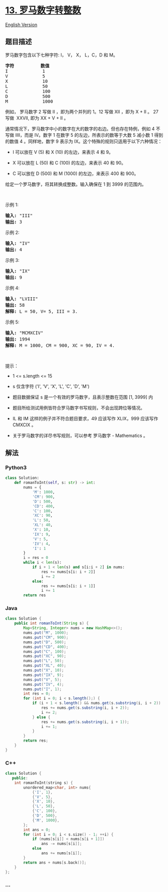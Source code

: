 * [[https://leetcode-cn.com/problems/roman-to-integer][13.
罗马数字转整数]]
  :PROPERTIES:
  :CUSTOM_ID: 罗马数字转整数
  :END:
[[./solution/0000-0099/0013.Roman to Integer/README_EN.org][English
Version]]

** 题目描述
   :PROPERTIES:
   :CUSTOM_ID: 题目描述
   :END:

#+begin_html
  <!-- 这里写题目描述 -->
#+end_html

#+begin_html
  <p>
#+end_html

罗马数字包含以下七种字符: I， V， X， L，C，D 和 M。

#+begin_html
  </p>
#+end_html

#+begin_html
  <pre>
  <strong>字符</strong>          <strong>数值</strong>
  I             1
  V             5
  X             10
  L             50
  C             100
  D             500
  M             1000</pre>
#+end_html

#+begin_html
  <p>
#+end_html

例如， 罗马数字 2 写做 II ，即为两个并列的 1。12
写做 XII ，即为 X + II 。 27 写做  XXVII, 即为 XX + V + II 。

#+begin_html
  </p>
#+end_html

#+begin_html
  <p>
#+end_html

通常情况下，罗马数字中小的数字在大的数字的右边。但也存在特例，例如 4
不写做 IIII，而是 IV。数字 1 在数字 5 的左边，所表示的数等于大数 5
减小数 1 得到的数值 4 。同样地，数字 9
表示为 IX。这个特殊的规则只适用于以下六种情况：

#+begin_html
  </p>
#+end_html

#+begin_html
  <ul>
#+end_html

#+begin_html
  <li>
#+end_html

I 可以放在 V (5) 和 X (10) 的左边，来表示 4 和 9。

#+begin_html
  </li>
#+end_html

#+begin_html
  <li>
#+end_html

X 可以放在 L (50) 和 C (100) 的左边，来表示 40 和 90。 

#+begin_html
  </li>
#+end_html

#+begin_html
  <li>
#+end_html

C 可以放在 D (500) 和 M (1000) 的左边，来表示 400 和 900。

#+begin_html
  </li>
#+end_html

#+begin_html
  </ul>
#+end_html

#+begin_html
  <p>
#+end_html

给定一个罗马数字，将其转换成整数。输入确保在 1 到 3999 的范围内。

#+begin_html
  </p>
#+end_html

#+begin_html
  <p>
#+end_html

 

#+begin_html
  </p>
#+end_html

#+begin_html
  <p>
#+end_html

示例 1:

#+begin_html
  </p>
#+end_html

#+begin_html
  <pre>
  <strong>输入:</strong> "III"
  <strong>输出:</strong> 3</pre>
#+end_html

#+begin_html
  <p>
#+end_html

示例 2:

#+begin_html
  </p>
#+end_html

#+begin_html
  <pre>
  <strong>输入:</strong> "IV"
  <strong>输出:</strong> 4</pre>
#+end_html

#+begin_html
  <p>
#+end_html

示例 3:

#+begin_html
  </p>
#+end_html

#+begin_html
  <pre>
  <strong>输入:</strong> "IX"
  <strong>输出:</strong> 9</pre>
#+end_html

#+begin_html
  <p>
#+end_html

示例 4:

#+begin_html
  </p>
#+end_html

#+begin_html
  <pre>
  <strong>输入:</strong> "LVIII"
  <strong>输出:</strong> 58
  <strong>解释:</strong> L = 50, V= 5, III = 3.
  </pre>
#+end_html

#+begin_html
  <p>
#+end_html

示例 5:

#+begin_html
  </p>
#+end_html

#+begin_html
  <pre>
  <strong>输入:</strong> "MCMXCIV"
  <strong>输出:</strong> 1994
  <strong>解释:</strong> M = 1000, CM = 900, XC = 90, IV = 4.</pre>
#+end_html

#+begin_html
  <p>
#+end_html

 

#+begin_html
  </p>
#+end_html

#+begin_html
  <p>
#+end_html

提示：

#+begin_html
  </p>
#+end_html

#+begin_html
  <ul>
#+end_html

#+begin_html
  <li>
#+end_html

1 <= s.length <= 15

#+begin_html
  </li>
#+end_html

#+begin_html
  <li>
#+end_html

s 仅含字符 ('I', 'V', 'X', 'L', 'C', 'D', 'M')

#+begin_html
  </li>
#+end_html

#+begin_html
  <li>
#+end_html

题目数据保证 s 是一个有效的罗马数字，且表示整数在范围 [1, 3999] 内

#+begin_html
  </li>
#+end_html

#+begin_html
  <li>
#+end_html

题目所给测试用例皆符合罗马数字书写规则，不会出现跨位等情况。

#+begin_html
  </li>
#+end_html

#+begin_html
  <li>
#+end_html

IL 和 IM 这样的例子并不符合题目要求，49 应该写作 XLIX，999 应该写作
CMXCIX 。

#+begin_html
  </li>
#+end_html

#+begin_html
  <li>
#+end_html

关于罗马数字的详尽书写规则，可以参考 罗马数字 - Mathematics 。

#+begin_html
  </li>
#+end_html

#+begin_html
  </ul>
#+end_html

** 解法
   :PROPERTIES:
   :CUSTOM_ID: 解法
   :END:

#+begin_html
  <!-- 这里可写通用的实现逻辑 -->
#+end_html

#+begin_html
  <!-- tabs:start -->
#+end_html

*** *Python3*
    :PROPERTIES:
    :CUSTOM_ID: python3
    :END:

#+begin_html
  <!-- 这里可写当前语言的特殊实现逻辑 -->
#+end_html

#+begin_src python
  class Solution:
      def romanToInt(self, s: str) -> int:
          nums = {
              'M': 1000,
              'CM': 900,
              'D': 500,
              'CD': 400,
              'C': 100,
              'XC': 90,
              'L': 50,
              'XL': 40,
              'X': 10,
              'IX': 9,
              'V': 5,
              'IV': 4,
              'I': 1
          }
          i = res = 0
          while i < len(s):
              if i + 1 < len(s) and s[i:i + 2] in nums:
                  res += nums[s[i: i + 2]]
                  i += 2
              else:
                  res += nums[s[i: i + 1]]
                  i += 1
          return res
#+end_src

*** *Java*
    :PROPERTIES:
    :CUSTOM_ID: java
    :END:

#+begin_html
  <!-- 这里可写当前语言的特殊实现逻辑 -->
#+end_html

#+begin_src java
  class Solution {
      public int romanToInt(String s) {
          Map<String, Integer> nums = new HashMap<>();
          nums.put("M", 1000);
          nums.put("CM", 900);
          nums.put("D", 500);
          nums.put("CD", 400);
          nums.put("C", 100);
          nums.put("XC", 90);
          nums.put("L", 50);
          nums.put("XL", 40);
          nums.put("X", 10);
          nums.put("IX", 9);
          nums.put("V", 5);
          nums.put("IV", 4);
          nums.put("I", 1);
          int res = 0;
          for (int i = 0; i < s.length();) {
              if (i + 1 < s.length() && nums.get(s.substring(i, i + 2)) != null) {
                  res += nums.get(s.substring(i, i + 2));
                  i += 2;
              } else {
                  res += nums.get(s.substring(i, i + 1));
                  i += 1;
              }
          }
          return res;
      }
  }
#+end_src

*** *C++*
    :PROPERTIES:
    :CUSTOM_ID: c
    :END:
#+begin_src cpp
  class Solution {
     public:
      int romanToInt(string s) {
          unordered_map<char, int> nums{
              {'I', 1},
              {'V', 5},
              {'X', 10},
              {'L', 50},
              {'C', 100},
              {'D', 500},
              {'M', 1000},
          };
          int ans = 0;
          for (int i = 0; i < s.size() - 1; ++i) {
              if (nums[s[i]] < nums[s[i + 1]])
                  ans -= nums[s[i]];
              else
                  ans += nums[s[i]];
          }
          return ans + nums[s.back()];
      }
  };
#+end_src

*** *...*
    :PROPERTIES:
    :CUSTOM_ID: section
    :END:
#+begin_example
#+end_example

#+begin_html
  <!-- tabs:end -->
#+end_html
